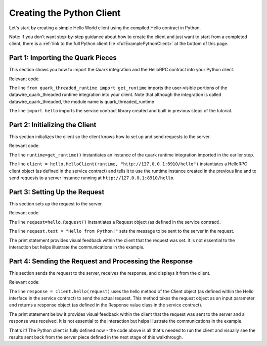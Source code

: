Creating the Python Client
==========================

Let's start by creating a simple Hello World client using the compiled Hello contract in Python.

Note: If you don't want step-by-step guidance about how to create the client and just want to start from a completed client, there is a :ref:`link to the full Python client file <fullExamplePythonClient>` at the bottom of this page.

.. _part1PythonImport:

Part 1: Importing the Quark Pieces
----------------------------------

This section shows you how to import the Quark integration and the HelloRPC contract into your Python client.

Relevant code:

.. code-block:: none
   :emphasize-lines: 3,4

   # Python Hello Client example
   
   from quark_threaded_runtime import get_runtime
   import hello
   
   
   def main():

The line ``from quark_threaded_runtime import get_runtime`` imports the user-visible portions of the datawire_quark_threaded runtime integration into your client. Note that although the integration is called datawire_quark_threaded, the module name is quark_threaded_runtime

The line ``import hello`` imports the service contract library created and built in previous steps of the tutorial.

.. _part2PythonClientInstantiation:

Part 2: Initializing the Client
-------------------------------

This section initializes the client so the client knows how to set up and send requests to the server.

Relevant code:

.. code-block:: none
   :emphasize-lines: 8,10

   # Python Hello Client example
   
   from quark_threaded_runtime import get_runtime
   import hello
   
   
   def main():
      runtime = get_runtime()
      
      client = hello.HelloClient(runtime, "http://127.0.0.1:8910/hello")
      request = hello.Request()


The line ``runtime=get_runtime()`` instantiates an instance of the quark runtime integration imported in the earlier step.


The line ``client = hello.HelloClient(runtime, "http://127.0.0.1:8910/hello")`` instantiates a HelloRPC client object (as defined in the service contract) and tells it to use the runtime instance created in the previous line and to send requests to a server instance running at ``http://127.0.0.1:8910/hello``.


.. _part3PythonRequest:

Part 3: Setting Up the Request
------------------------------

This section sets up the request to the server.

Relevant code:

.. code-block:: none
   :emphasize-lines: 11,12

   # Python Hello Client example
   
   from quark_threaded_runtime import get_runtime
   import hello
   
   
   def main():
      runtime = get_runtime()
      
      client = hello.HelloClient(runtime, "http://127.0.0.1:8910/hello")
      request = hello.Request()
      request.text = "Hello from Python!"
      print "Request says %r" % request.text

The line ``request=hello.Request()`` instantiates a Request object (as defined in the service contract).

The line ``request.text = "Hello from Python!"`` sets the message to be sent to the server in the request.

The print statement provides visual feedback within the client that the request was set. It is not essential to the interaction but helps illustrate the communications in the example.

.. _part4PythonSendRequest:

Part 4: Sending the Request and Processing the Response
-------------------------------------------------------

This section sends the request to the server, receives the response, and displays it from the client.

.. _fullExamplePythonClient:

Relevant code:

.. code-block:: none
   :emphasize-lines: 15

   # Python Hello Client example
   
   from quark_threaded_runtime import get_runtime
   import hello
   
   
   def main():
      runtime = get_runtime()
      
      client = hello.HelloClient(runtime, "http://127.0.0.1:8910/hello")
      request = hello.Request()
      request.text = "Hello from Python!"
      print "Request says %r" % request.text
      
      response = client.hello(request)
      print "Response says %r" % response.result
      
      
   if __name__ == '__main__':
      main()

The line ``response = client.hello(request)`` uses the hello method of the Client object (as defined within the Hello interface in the service contract) to send the actual request. This method takes the request object as an input parameter and returns a response object (as defined in the Response value class in the service contract).

The print statement below it provides visual feedback within the client that the request was sent to the server and a response was received. It is not essential to the interaction but helps illustrate the communications in the example. 

That's it! The Python client is fully defined now - the code above is all that's needed to run the client and visually see the results sent back from the server piece defined in the next stage of this walkthrough.